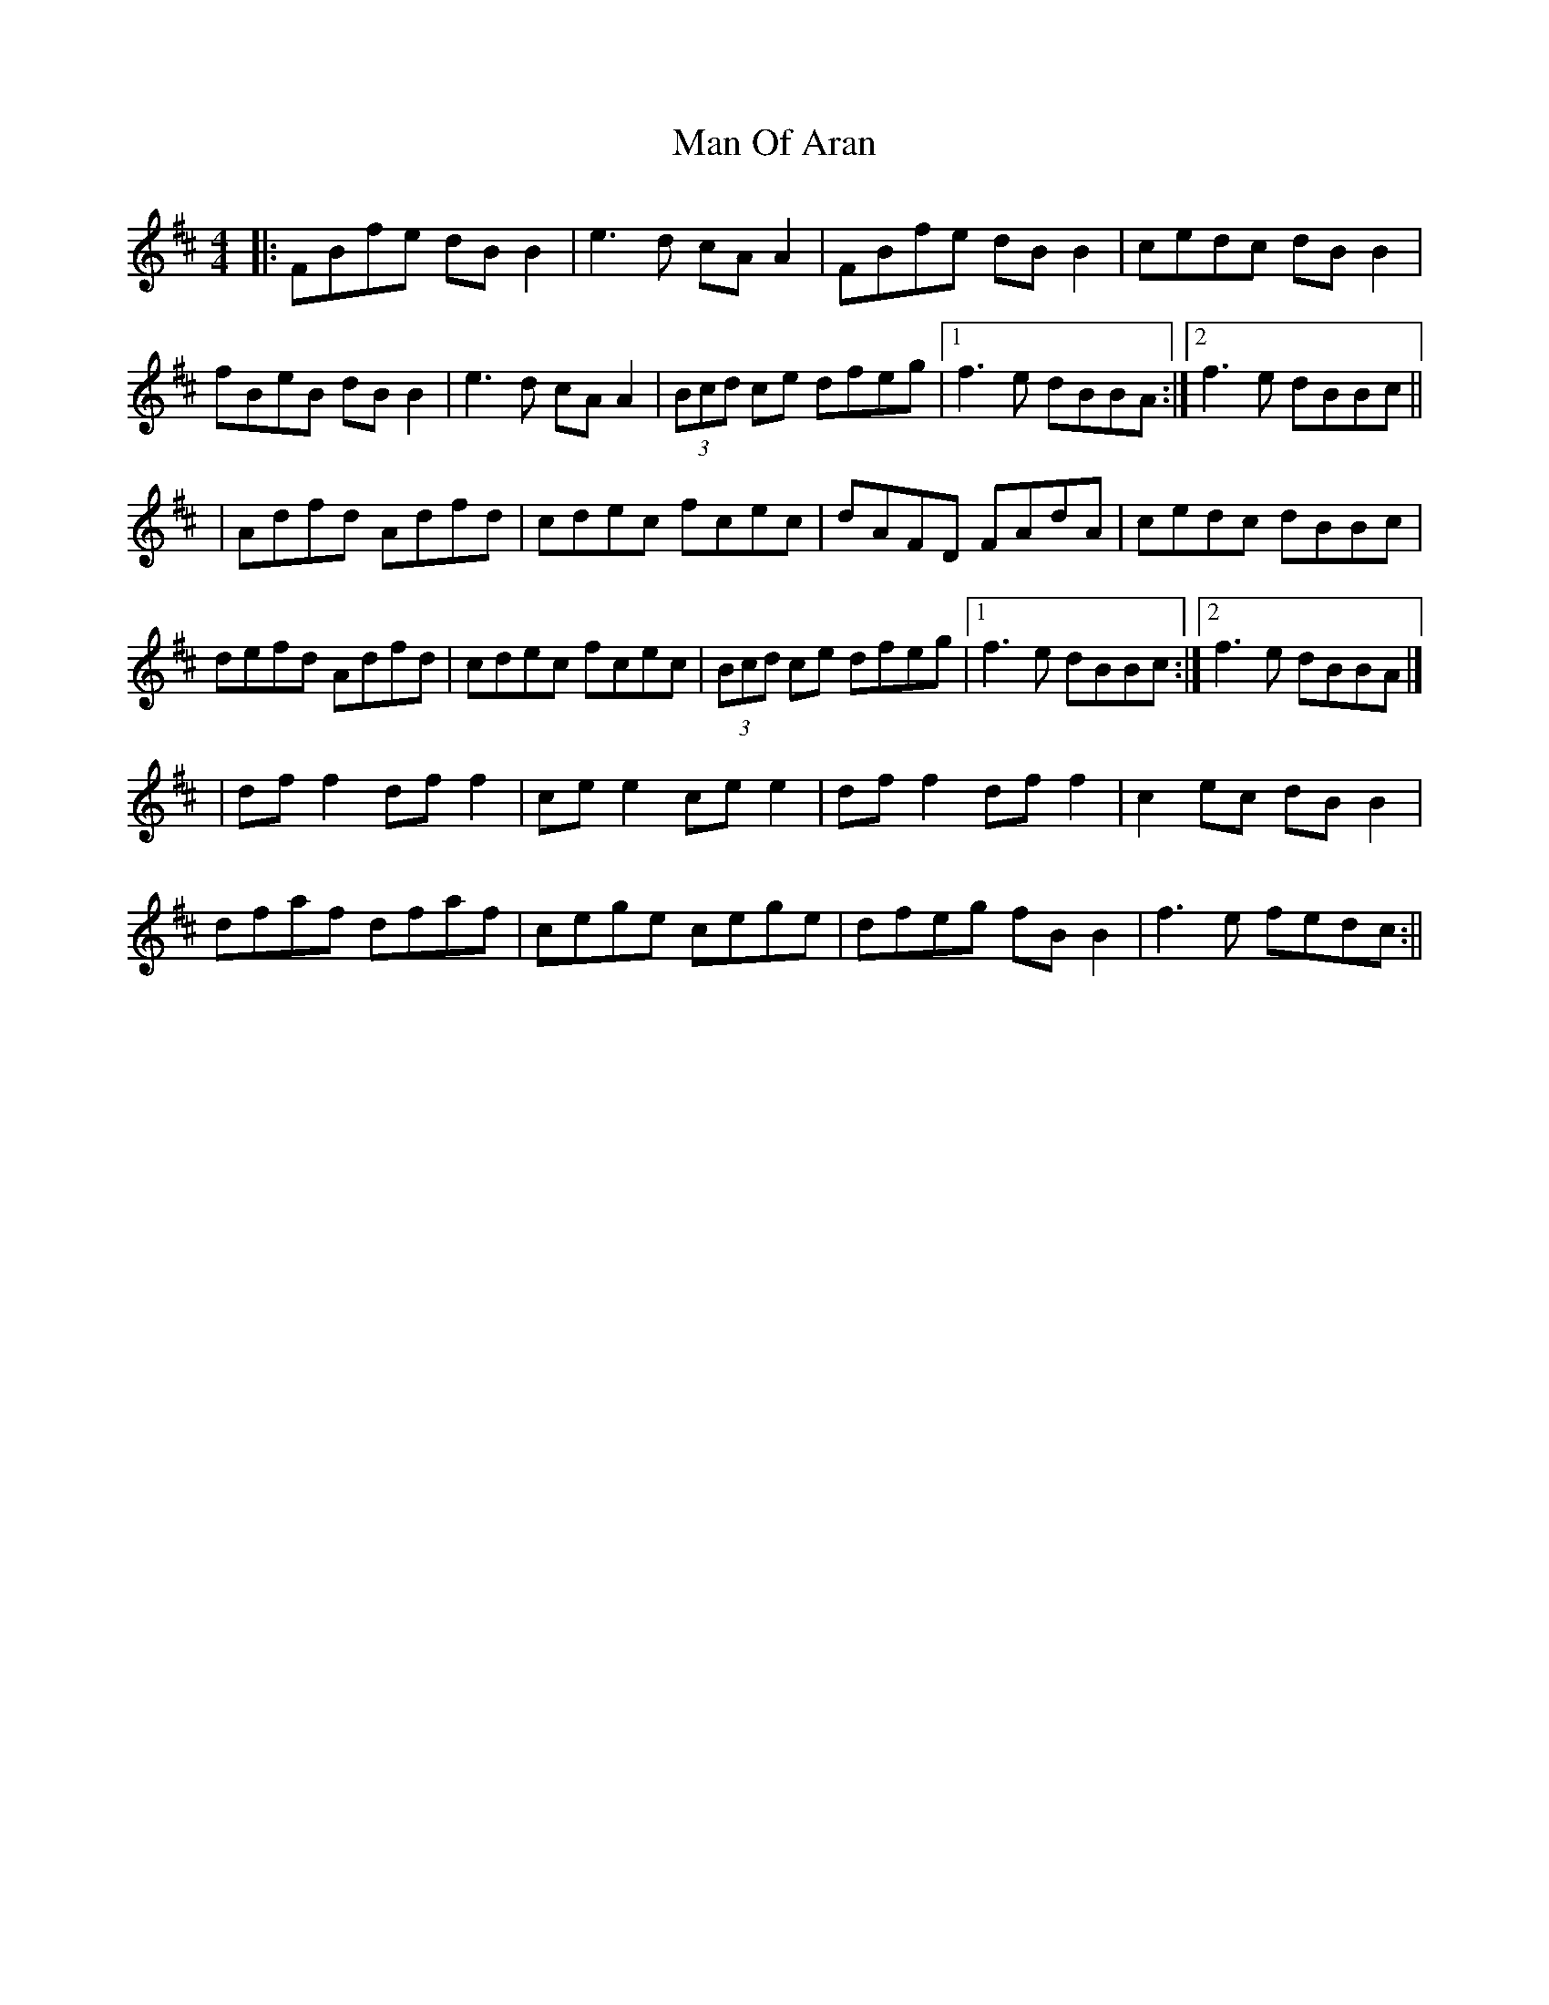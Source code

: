 X: 7
T: Man Of Aran
Z: JACKB
S: https://thesession.org/tunes/973#setting29023
R: reel
M: 4/4
L: 1/8
K: Bmin
|:FBfe dB B2|e3d cA A2|FBfe dB B2|cedc dB B2|
fBeB dB B2|e3d cA A2|(3Bcd ce dfeg|[1f3e dBBA:|[2f3e dBBc||
|Adfd Adfd|cdec fcec|dAFD FAdA|cedc dBBc|
defd Adfd|cdec fcec|(3Bcd ce dfeg|[1f3e dBBc:|[2f3e dBBA|]
|df f2 df f2|ce e2 ce e2|df f2 df f2|c2ec dB B2|
dfaf dfaf|cege cege|dfeg fB B2| f3e fedc:||
